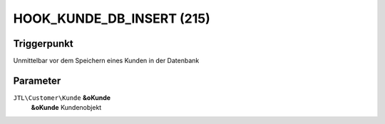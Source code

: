 HOOK_KUNDE_DB_INSERT (215)
==========================

Triggerpunkt
""""""""""""

Unmittelbar vor dem Speichern eines Kunden in der Datenbank

Parameter
"""""""""

``JTL\Customer\Kunde`` **&oKunde**
    **&oKunde** Kundenobjekt
